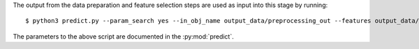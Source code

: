 The output from the data preparation and feature selection steps are used as input into this stage by running::

    $ python3 predict.py --param_search yes --in_obj_name output_data/preprocessing_out --features output_data/feature_out --output_path output_data/predict_out

The parameters to the above script are documented in the :py:mod:`predict`.
